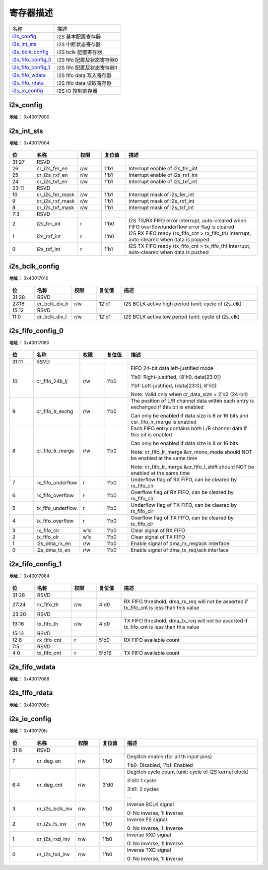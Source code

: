 
寄存器描述
====================

+----------------------+----------------------------+
| 名称                 | 描述                       |
+----------------------+----------------------------+
| `i2s_config`_        | I2S 基本配置寄存器         |
+----------------------+----------------------------+
| `i2s_int_sts`_       | I2S 中断状态寄存器         |
+----------------------+----------------------------+
| `i2s_bclk_config`_   | I2S bclk 配置寄存器        |
+----------------------+----------------------------+
| `i2s_fifo_config_0`_ | I2S fifo 配置及状态寄存器0 |
+----------------------+----------------------------+
| `i2s_fifo_config_1`_ | I2S fifo 配置及状态寄存器1 |
+----------------------+----------------------------+
| `i2s_fifo_wdata`_    | I2S fifo data 写入寄存器   |
+----------------------+----------------------------+
| `i2s_fifo_rdata`_    | I2S fifo data 读取寄存器   |
+----------------------+----------------------------+
| `i2s_io_config`_     | I2S IO 控制寄存器          |
+----------------------+----------------------------+

i2s_config
------------

**地址：**  0x40017000

.. figure:: ../../picture/i2s_i2s_config.svg
   :align: center

.. table::
    :widths: 10, 15,10,10,55
    :width: 100%
    :align: center

    +----------+------------------------------+--------+-------------+--------------------------------------------------------------------------------------+
    | 位       | 名称                         |权限    | 复位值      | 描述                                                                                 |
    +==========+==============================+========+=============+======================================================================================+
    | 31:26    | RSVD                         |        |             |                                                                                      |
    +----------+------------------------------+--------+-------------+--------------------------------------------------------------------------------------+
    | 25       | cr_ofs_en                    | r/w    | 1'b0        | Offset enable                                                                        |
    +          +                              +        +             +                                                                                      +
    |          |                              |        |             | 1'b0: Disabled, 1'b1: Enabled                                                        |
    +----------+------------------------------+--------+-------------+--------------------------------------------------------------------------------------+
    | 24:20    | cr_ofs_cnt                   | r/w    | 5'd0        | Offset cycle count (unit: cycle of I2S BCLK)                                         |
    +          +                              +        +             +                                                                                      +
    |          |                              |        |             | 5'd0: 1 cycle                                                                        |
    +          +                              +        +             +                                                                                      +
    |          |                              |        |             | 5'd1: 2 cycles                                                                       |
    +          +                              +        +             +                                                                                      +
    |          |                              |        |             | …                                                                                   |
    +----------+------------------------------+--------+-------------+--------------------------------------------------------------------------------------+
    | 19       | cr_mono_rx_ch                | r/w    | 1'b0        | RX mono mode channel select signal                                                   |
    +          +                              +        +             +                                                                                      +
    |          |                              |        |             | 1'b0: L-channel                                                                      |
    +          +                              +        +             +                                                                                      +
    |          |                              |        |             | 1'b1: R-channel                                                                      |
    +----------+------------------------------+--------+-------------+--------------------------------------------------------------------------------------+
    | 18       | cr_endian                    | r/w    | 1'b0        | Data endian (bit reverse)                                                            |
    +          +                              +        +             +                                                                                      +
    |          |                              |        |             | 1'b0: MSB goes out first, 1'b1: LSB goes out first                                   |
    +----------+------------------------------+--------+-------------+--------------------------------------------------------------------------------------+
    | 17:16    | cr_i2s_mode                  | r/w    | 2'd0        | 2'd0: Left-Justified, 2'd1: Right-Justified, 2'd2: DSP, 2'd3: Reserved               |
    +----------+------------------------------+--------+-------------+--------------------------------------------------------------------------------------+
    | 15:14    | cr_data_size                 | r/w    | 2'd1        | Data bit width of each channel                                                       |
    +          +                              +        +             +                                                                                      +
    |          |                              |        |             | 2'd0: 8, 2'd1: 16, 2'd2: 24, 2'd3: 32 (bits)                                         |
    +----------+------------------------------+--------+-------------+--------------------------------------------------------------------------------------+
    | 13:12    | cr_frame_size                | r/w    | 2'd1        | Frame size of each channel                                                           |
    +          +                              +        +             +                                                                                      +
    |          |                              |        |             | 2'd0: 8, 2'd1: 16, 2'd2: 24, 2'd3: 32 (cycles)                                       |
    +----------+------------------------------+--------+-------------+--------------------------------------------------------------------------------------+
    | 11:9     | RSVD                         |        |             |                                                                                      |
    +----------+------------------------------+--------+-------------+--------------------------------------------------------------------------------------+
    | 8:7      | cr_fs_ch_cnt                 | r/w    | 2'd0        | Channel count of each frame                                                          |
    +          +                              +        +             +                                                                                      +
    |          |                              |        |             | 2'd0: FS 2-channel mode                                                              |
    +          +                              +        +             +                                                                                      +
    |          |                              |        |             | 2'd1: FS 3-channel mode (DSP mode only)                                              |
    +          +                              +        +             +                                                                                      +
    |          |                              |        |             | 2'd2: FS 4-channel mode (DSP mode only)                                              |
    +          +                              +        +             +                                                                                      +
    |          |                              |        |             | 2'd3: FS 6-channel mode (DSP mode only)                                              |
    +          +                              +        +             +                                                                                      +
    |          |                              |        |             | Note: cr_mono_mode & cr_fifo_lr_merge will be invalid in 3-channel mode              |
    +          +                              +        +             +                                                                                      +
    |          |                              |        |             | Note: frame_size must equal data_size in 3/4/6-channel mode                          |
    +----------+------------------------------+--------+-------------+--------------------------------------------------------------------------------------+
    | 6        | cr_fs_1t_mode                | r/w    | 1'b0        | 1'b0: FS high/low is even, 1'b1: FS only asserts for 1 cycle                         |
    +----------+------------------------------+--------+-------------+--------------------------------------------------------------------------------------+
    | 5        | cr_mute_mode                 | r/w    | 1'b0        | 1'b0: Normal mode, 1'b1: Mute mode                                                   |
    +----------+------------------------------+--------+-------------+--------------------------------------------------------------------------------------+
    | 4        | cr_mono_mode                 | r/w    | 1'b0        | 1'b0: Stereo mode, 1'b1: Mono mode                                                   |
    +          +                              +        +             +                                                                                      +
    |          |                              |        |             | Note: csr_mono_mode & csr_fifo_lr_merge should NOT be enabled at the same time       |
    +----------+------------------------------+--------+-------------+--------------------------------------------------------------------------------------+
    | 3        | cr_i2s_rxd_en                | r/w    | 1'b0        | Enable signal of I2S RXD signal                                                      |
    +----------+------------------------------+--------+-------------+--------------------------------------------------------------------------------------+
    | 2        | cr_i2s_txd_en                | r/w    | 1'b0        | Enable signal of I2S TXD signal                                                      |
    +----------+------------------------------+--------+-------------+--------------------------------------------------------------------------------------+
    | 1        | cr_i2s_s_en                  | r/w    | 1'b0        | Enable signal of I2S Slave function, cannot enable both csr_i2s_m_en & csr_i2s_s_en  |
    +----------+------------------------------+--------+-------------+--------------------------------------------------------------------------------------+
    | 0        | cr_i2s_m_en                  | r/w    | 1'b0        | Enable signal of I2S Master function, cannot enable both csr_i2s_m_en & csr_i2s_s_en |
    +----------+------------------------------+--------+-------------+--------------------------------------------------------------------------------------+

i2s_int_sts
-------------

**地址：**  0x40017004

.. figure:: ../../picture/i2s_i2s_int_sts.svg
   :align: center

.. table::
    :widths: 10, 15,10,10,55
    :width: 100%
    :align: center

    +----------+------------------------------+--------+-------------+-------------------------------------------------------------------------------------------------+
    | 位       | 名称                         |权限    | 复位值      | 描述                                                                                            |
    +==========+==============================+========+=============+=================================================================================================+
    | 31:27    | RSVD                         |        |             |                                                                                                 |
    +----------+------------------------------+--------+-------------+-------------------------------------------------------------------------------------------------+
    | 26       | cr_i2s_fer_en                | r/w    | 1'b1        | Interrupt enable of i2s_fer_int                                                                 |
    +----------+------------------------------+--------+-------------+-------------------------------------------------------------------------------------------------+
    | 25       | cr_i2s_rxf_en                | r/w    | 1'b1        | Interrupt enable of i2s_rxf_int                                                                 |
    +----------+------------------------------+--------+-------------+-------------------------------------------------------------------------------------------------+
    | 24       | cr_i2s_txf_en                | r/w    | 1'b1        | Interrupt enable of i2s_txf_int                                                                 |
    +----------+------------------------------+--------+-------------+-------------------------------------------------------------------------------------------------+
    | 23:11    | RSVD                         |        |             |                                                                                                 |
    +----------+------------------------------+--------+-------------+-------------------------------------------------------------------------------------------------+
    | 10       | cr_i2s_fer_mask              | r/w    | 1'b1        | Interrupt mask of i2s_fer_int                                                                   |
    +----------+------------------------------+--------+-------------+-------------------------------------------------------------------------------------------------+
    | 9        | cr_i2s_rxf_mask              | r/w    | 1'b1        | Interrupt mask of i2s_rxf_int                                                                   |
    +----------+------------------------------+--------+-------------+-------------------------------------------------------------------------------------------------+
    | 8        | cr_i2s_txf_mask              | r/w    | 1'b1        | Interrupt mask of i2s_txf_int                                                                   |
    +----------+------------------------------+--------+-------------+-------------------------------------------------------------------------------------------------+
    | 7:3      | RSVD                         |        |             |                                                                                                 |
    +----------+------------------------------+--------+-------------+-------------------------------------------------------------------------------------------------+
    | 2        | i2s_fer_int                  | r      | 1'b0        | I2S TX/RX FIFO error interrupt, auto-cleared when FIFO overflow/underflow error flag is cleared |
    +----------+------------------------------+--------+-------------+-------------------------------------------------------------------------------------------------+
    | 1        | i2s_rxf_int                  | r      | 1'b0        | I2S RX FIFO ready (rx_fifo_cnt > rx_fifo_th) interrupt, auto-cleared when data is popped        |
    +----------+------------------------------+--------+-------------+-------------------------------------------------------------------------------------------------+
    | 0        | i2s_txf_int                  | r      | 1'b1        | I2S TX FIFO ready (tx_fifo_cnt > tx_fifo_th) interrupt, auto-cleared when data is pushed        |
    +----------+------------------------------+--------+-------------+-------------------------------------------------------------------------------------------------+

i2s_bclk_config
-----------------

**地址：**  0x40017010

.. figure:: ../../picture/i2s_i2s_bclk_config.svg
   :align: center

.. table::
    :widths: 10, 15,10,10,55
    :width: 100%
    :align: center

    +----------+------------------------------+--------+-------------+------------------------------------------------------+
    | 位       | 名称                         |权限    | 复位值      | 描述                                                 |
    +==========+==============================+========+=============+======================================================+
    | 31:28    | RSVD                         |        |             |                                                      |
    +----------+------------------------------+--------+-------------+------------------------------------------------------+
    | 27:16    | cr_bclk_div_h                | r/w    | 12'd1       | I2S BCLK active high period (unit: cycle of i2s_clk) |
    +----------+------------------------------+--------+-------------+------------------------------------------------------+
    | 15:12    | RSVD                         |        |             |                                                      |
    +----------+------------------------------+--------+-------------+------------------------------------------------------+
    | 11:0     | cr_bclk_div_l                | r/w    | 12'd1       | I2S BCLK active low period (unit: cycle of i2s_clk)  |
    +----------+------------------------------+--------+-------------+------------------------------------------------------+

i2s_fifo_config_0
-------------------

**地址：**  0x40017080

.. figure:: ../../picture/i2s_i2s_fifo_config_0.svg
   :align: center

.. table::
    :widths: 10, 15,10,10,55
    :width: 100%
    :align: center

    +----------+------------------------------+--------+-------------+----------------------------------------------------------------------------------------+
    | 位       | 名称                         |权限    | 复位值      | 描述                                                                                   |
    +==========+==============================+========+=============+========================================================================================+
    | 31:11    | RSVD                         |        |             |                                                                                        |
    +----------+------------------------------+--------+-------------+----------------------------------------------------------------------------------------+
    | 10       | cr_fifo_24b_lj               | r/w    | 1'b0        | FIFO 24-bit data left-justified mode                                                   |
    +          +                              +        +             +                                                                                        +
    |          |                              |        |             | 1'b0: Right-justified, {8'h0, data[23:0]}                                              |
    +          +                              +        +             +                                                                                        +
    |          |                              |        |             | 1'b1: Left-justified, {data[23:0], 8'h0}                                               |
    +          +                              +        +             +                                                                                        +
    |          |                              |        |             | Note: Valid only when cr_data_size = 2'd2 (24-bit)                                     |
    +----------+------------------------------+--------+-------------+----------------------------------------------------------------------------------------+
    | 9        | cr_fifo_lr_exchg             | r/w    | 1'b0        | The position of L/R channel data within each entry is exchanged if this bit is enabled |
    +          +                              +        +             +                                                                                        +
    |          |                              |        |             | Can only be enabled if data size is 8 or 16 bits and csr_fifo_lr_merge is enabled      |
    +----------+------------------------------+--------+-------------+----------------------------------------------------------------------------------------+
    | 8        | cr_fifo_lr_merge             | r/w    | 1'b0        | Each FIFO entry contains both L/R channel data if this bit is enabled                  |
    +          +                              +        +             +                                                                                        +
    |          |                              |        |             | Can only be enabled if data size is 8 or 16 bits                                       |
    +          +                              +        +             +                                                                                        +
    |          |                              |        |             | Note: cr_fifo_lr_merge &cr_mono_mode should NOT be enabled at the same time            |
    +          +                              +        +             +                                                                                        +
    |          |                              |        |             | Note: cr_fifo_lr_merge &cr_fifo_l_shift should NOT be enabled at the same time         |
    +----------+------------------------------+--------+-------------+----------------------------------------------------------------------------------------+
    | 7        | rx_fifo_underflow            | r      | 1'b0        | Underflow flag of RX FIFO, can be cleared by rx_fifo_clr                               |
    +----------+------------------------------+--------+-------------+----------------------------------------------------------------------------------------+
    | 6        | rx_fifo_overflow             | r      | 1'b0        | Overflow flag of RX FIFO, can be cleared by rx_fifo_clr                                |
    +----------+------------------------------+--------+-------------+----------------------------------------------------------------------------------------+
    | 5        | tx_fifo_underflow            | r      | 1'b0        | Underflow flag of TX FIFO, can be cleared by tx_fifo_clr                               |
    +----------+------------------------------+--------+-------------+----------------------------------------------------------------------------------------+
    | 4        | tx_fifo_overflow             | r      | 1'b0        | Overflow flag of TX FIFO, can be cleared by tx_fifo_clr                                |
    +----------+------------------------------+--------+-------------+----------------------------------------------------------------------------------------+
    | 3        | rx_fifo_clr                  | w1c    | 1'b0        | Clear signal of RX FIFO                                                                |
    +----------+------------------------------+--------+-------------+----------------------------------------------------------------------------------------+
    | 2        | tx_fifo_clr                  | w1c    | 1'b0        | Clear signal of TX FIFO                                                                |
    +----------+------------------------------+--------+-------------+----------------------------------------------------------------------------------------+
    | 1        | i2s_dma_rx_en                | r/w    | 1'b0        | Enable signal of dma_rx_req/ack interface                                              |
    +----------+------------------------------+--------+-------------+----------------------------------------------------------------------------------------+
    | 0        | i2s_dma_tx_en                | r/w    | 1'b0        | Enable signal of dma_tx_req/ack interface                                              |
    +----------+------------------------------+--------+-------------+----------------------------------------------------------------------------------------+

i2s_fifo_config_1
-------------------

**地址：**  0x40017084

.. figure:: ../../picture/i2s_i2s_fifo_config_1.svg
   :align: center

.. table::
    :widths: 10, 15,10,10,55
    :width: 100%
    :align: center

    +----------+------------------------------+--------+-------------+-------------------------------------------------------------------------------------------+
    | 位       | 名称                         |权限    | 复位值      | 描述                                                                                      |
    +==========+==============================+========+=============+===========================================================================================+
    | 31:28    | RSVD                         |        |             |                                                                                           |
    +----------+------------------------------+--------+-------------+-------------------------------------------------------------------------------------------+
    | 27:24    | rx_fifo_th                   | r/w    | 4'd0        | RX FIFO threshold, dma_rx_req will not be asserted if tx_fifo_cnt is less than this value |
    +----------+------------------------------+--------+-------------+-------------------------------------------------------------------------------------------+
    | 23:20    | RSVD                         |        |             |                                                                                           |
    +----------+------------------------------+--------+-------------+-------------------------------------------------------------------------------------------+
    | 19:16    | tx_fifo_th                   | r/w    | 4'd0        | TX FIFO threshold, dma_tx_req will not be asserted if tx_fifo_cnt is less than this value |
    +----------+------------------------------+--------+-------------+-------------------------------------------------------------------------------------------+
    | 15:13    | RSVD                         |        |             |                                                                                           |
    +----------+------------------------------+--------+-------------+-------------------------------------------------------------------------------------------+
    | 12:8     | rx_fifo_cnt                  | r      | 5'd0        | RX FIFO available count                                                                   |
    +----------+------------------------------+--------+-------------+-------------------------------------------------------------------------------------------+
    | 7:5      | RSVD                         |        |             |                                                                                           |
    +----------+------------------------------+--------+-------------+-------------------------------------------------------------------------------------------+
    | 4:0      | tx_fifo_cnt                  | r      | 5'd16       | TX FIFO available count                                                                   |
    +----------+------------------------------+--------+-------------+-------------------------------------------------------------------------------------------+

i2s_fifo_wdata
----------------

**地址：**  0x40017088

.. figure:: ../../picture/i2s_i2s_fifo_wdata.svg
   :align: center

.. table::
    :widths: 10, 15,10,10,55
    :width: 100%
    :align: center

    +----------+------------------------------+--------+-------------+--+
    | 位       | 名称                         |权限    | 复位值      | 描述|
    +==========+==============================+========+=============+==+
    | 31:0     | i2s_fifo_wdata               | w      | x           |  |
    +----------+------------------------------+--------+-------------+--+

i2s_fifo_rdata
----------------

**地址：**  0x4001708c

.. figure:: ../../picture/i2s_i2s_fifo_rdata.svg
   :align: center

.. table::
    :widths: 10, 15,10,10,55
    :width: 100%
    :align: center

    +----------+------------------------------+--------+-------------+--+
    | 位       | 名称                         |权限    | 复位值      | 描述|
    +==========+==============================+========+=============+==+
    | 31:0     | i2s_fifo_rdata               | r      | 32'h0       |  |
    +----------+------------------------------+--------+-------------+--+

i2s_io_config
---------------

**地址：**  0x400170fc

.. figure:: ../../picture/i2s_i2s_io_config.svg
   :align: center

.. table::
    :widths: 10, 15,10,10,55
    :width: 100%
    :align: center

    +----------+------------------------------+--------+-------------+--------------------------------------------------------+
    | 位       | 名称                         |权限    | 复位值      | 描述                                                   |
    +==========+==============================+========+=============+========================================================+
    | 31:8     | RSVD                         |        |             |                                                        |
    +----------+------------------------------+--------+-------------+--------------------------------------------------------+
    | 7        | cr_deg_en                    | r/w    | 1'b0        | Deglitch enable (for all th input pins)                |
    +          +                              +        +             +                                                        +
    |          |                              |        |             | 1'b0: Disabled, 1'b1: Enabled                          |
    +----------+------------------------------+--------+-------------+--------------------------------------------------------+
    | 6:4      | cr_deg_cnt                   | r/w    | 3'd0        | Deglitch cycle count (unit: cycle of I2S kernel clock) |
    +          +                              +        +             +                                                        +
    |          |                              |        |             | 3'd0: 1 cycle                                          |
    +          +                              +        +             +                                                        +
    |          |                              |        |             | 3'd1: 2 cycles                                         |
    +          +                              +        +             +                                                        +
    |          |                              |        |             | ···                                                    |
    +----------+------------------------------+--------+-------------+--------------------------------------------------------+
    | 3        | cr_i2s_bclk_inv              | r/w    | 1'b0        | Inverse BCLK signal                                    |
    +          +                              +        +             +                                                        +
    |          |                              |        |             | 0: No inverse, 1: Inverse                              |
    +----------+------------------------------+--------+-------------+--------------------------------------------------------+
    | 2        | cr_i2s_fs_inv                | r/w    | 1'b0        | Inverse FS signal                                      |
    +          +                              +        +             +                                                        +
    |          |                              |        |             | 0: No inverse, 1: Inverse                              |
    +----------+------------------------------+--------+-------------+--------------------------------------------------------+
    | 1        | cr_i2s_rxd_inv               | r/w    | 1'b0        | Inverse RXD signal                                     |
    +          +                              +        +             +                                                        +
    |          |                              |        |             | 0: No inverse, 1: Inverse                              |
    +----------+------------------------------+--------+-------------+--------------------------------------------------------+
    | 0        | cr_i2s_txd_inv               | r/w    | 1'b0        | Inverse TXD signal                                     |
    +          +                              +        +             +                                                        +
    |          |                              |        |             | 0: No inverse, 1: Inverse                              |
    +----------+------------------------------+--------+-------------+--------------------------------------------------------+

